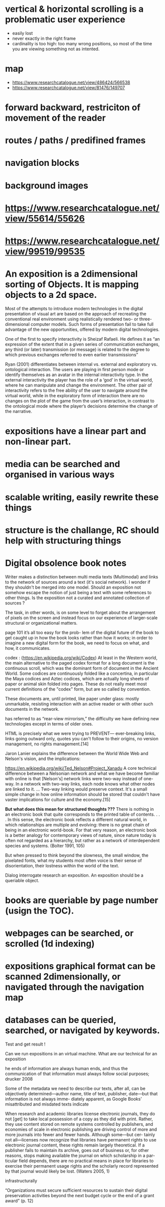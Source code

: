 * vertical & horizontal scrolling is a problematic user experience
  * easily lost
  * never exactly in the right frame
  * cardinality is too high: too many wrong positions, so most of the time you are viewing something not as intented.
* map
  - https://www.researchcatalogue.net/view/486424/566538
  - https://www.researchcatalogue.net/view/81476/149707
    
* forward backward, restriciton of movement of the reader
* routes / paths / predifined frames
* navigation blocks
* background images
* https://www.researchcatalogue.net/view/55614/55626
* https://www.researchcatalogue.net/view/99519/99535

  
* An exposition is a 2dimensional sorting of Objects. It is mapping objects to a 2d space.

Most of the attempts to introduce modern technologies in the digital
presentation of visual art are based on the approach of recreating the
conventional real environment using realistically rendered two- or
three-dimensional computer models. Such forms of presentation fail to
take full advantage of the new opportunities, offered by modern
digital technologies.

One of the first to specify interactivity is Sheizaf Rafaeli. He
defines it as “an expression of the extent that in a given series of
communication exchanges, any third (or later) transmission (or
message) is related to the degree to which previous exchanges referred
to even earlier transmissions”

Ryan (2001) differentiates between internal vs. external and
exploratory vs. ontological interaction. The users are playing in
first person mode or identify themselves as an avatar in the internal
interactivity type. In the external interactivity the player has the
role of a ‘god’ in the virtual world, where he can manipulate and
change the environment. The other pair of interactivity refers to the
free ability of the user to navigate around the virtual world, while
in the exploratory form of interaction there are no changes on the
plot of the game from the user’s interaction, in contrast to the
ontological mode where the player’s decisions determine the change of
the narrative.


* expositions have a linear part and non-linear part.
* media can be searched and organised in various ways
* scalable writing, easily rewrite these things
* structure is the challange, RC should help with structuring things



* Digital obsolence book notes

Writer makes a distinction between multi media texts (Multimodal) and links to
the network of sources around a text (it's social network). I wonder if they
shouldn't be merged into one model. Should an exposition not somehow escape the notion
of just being a text with some references to other things. Is the exposition not 
a curated and annotated collection of sources ?

The task, in other words, is on some level to forget about the
arrangement of pixels on the screen and instead focus on our
experience of larger-scale structural or organizational matters.



page 101 it’s all too easy for the prob- lem of the digital future of
the book to get caught up in how the book looks rather than how it
works; in order to imagine a new digital form for the book, we need to
focus on what, and how, it communicates.

codex : (https://en.wikipedia.org/wiki/Codex) At least in the Western world, the main alternative to the paged codex
format for a long document is the continuous scroll, which was the
dominant form of document in the Ancient World. Some codices are
continuously folded like a concertina, in particular the Maya codices
and Aztec codices, which are actually long sheets of paper or animal
skin folded into pages. These do not really meet most current
definitions of the "codex" form, but are so called by convention.

These documents are, until printed, like paper under glass: mostly
unmarkable, resisting interaction with an active reader or with other
such documents in the network.

has referred to as “rear-view mirrorism,” the difficulty we have defining new technologies except in terms of older ones.

    HTML is precisely what we were trying to PREVENT— ever-breaking links, links going outward only, quotes you can't follow to their origins, no version management, no rights management.[14]

Jaron Lanier explains the difference between the World Wide Web and Nelson's vision, and the implications:

https://en.wikipedia.org/wiki/Ted_Nelson#Project_Xanadu A core
technical difference between a Nelsonian network and what we have
become familiar with online is that [Nelson's] network links were
two-way instead of one-way. In a network with two-way links, each node
knows what other nodes are linked to it. ... Two-way linking would
preserve context. It's a small simple change in how online information
should be stored that couldn't have vaster implications for culture
and the economy.[15]

*But what does this mean for structured thoughts ???*
There is nothing in an electronic book that quite corresponds to the printed table of contents. . . . In this sense, the electronic book reflects a different natural world, in which relationships are multiple and evolving: there is no great chain of being in an electronic world-book. For that very reason, an electronic book is a better analogy for contemporary views of nature, since nature today is often not regarded as a hierarchy, but rather as a network of interdependent species and systems. (Bolter 1991, 105)

But when pressed to think beyond the slowness, the small window, the pixelated fonts, what my students most often voice is their sense of disorientation, their lostness within the world of the text.

Dialog interrogate research an exposition.
An exposition should be a queriable object. 
* books are queriable by page number (usign the TOC).
* webpages can be searched, or scrolled (1d indexing)
* expositions graphical format can be scanned 2dimensionally, or navigated through the navigation map
* databases can be queried, searched, or navigated by keywords.

Test and get result !

Can we run expositions in an virtual machine. What are our technical 
for an exposition

he ends of information are always human ends, and thus the
communication of that information must always follow social purposes;
drucker 2008

Some of the metadata we need to describe our texts, after all, can be
objectively determined—author name, title of text, publisher, date—but
that information is not always imme- diately apparent, as Google
Books’ misattributed and misdated texts indicate

When research and academic libraries license electronic journals, they
do not [get] to take local possession of a copy as they did with
print. Rather, they use content stored on remote systems controlled by
publishers, and economies of scale in electronic publishing are
driving control of more and more journals into fewer and fewer
hands. Although some—but cer- tainly not all—licenses now recognize
that libraries have permanent rights to use electronic journal
content, these rights remain largely theoretical. If a publisher fails
to maintain its archive, goes out of business or, for other reasons,
stops making available the journal on which scholarship in a par-
ticular field depends, there are no practical means in place for
libraries to exercise their permanent usage rights and the scholarly
record represented by that journal would likely be lost. (Waters
2005, 1)

infrastructurally

“Organizations must secure sufficient resources to sustain their
digital preservation activities beyond the next budget cycle or the
end of a grant award” (p. 12)

// [Liyang_Yu_(auth.)]_A_Developer_s_Guide_to_the_Sem(z-lib.org).pdf

(p 11) The statements contained in different Web sites cannot be completely arbitrary. For example, they should be created by using some common terms and relation- ships, at least for a given domain. For instance, to describe a person, we have some common terms such as name, birthday and homepage, etc.

(p 11) Our agent has to be able to conduct reasoning based on its understanding of the common terms and relationships. For example, knowing the fact that resources A and B have the same e-mail address and considering the knowledge expressed by the common terms and relationships, it should be able to conclude that A and B are in fact the same resource.

(p 15) .. it would much nicer if the application could understand the meaning of the Web pages on the fly so you do not have to change your code so often.

(p 15) However, the conflict also starts from here: the current Web is entirely aimed at human readers, and it is purely display-oriented. In other words, the Web has been constructed in such a way that it is oblivious to the actual information content on any given Web site.


(p17) our Web is constructed in such a way that its documents only contain enough information for a machine to present them, not to understand them.

SPARQL query language

• RDF is a framework for representing information on the Web (RDF Concept);
• RDF is a general-purpose language for representing information in the Web
(RDF Syntax, RDF Schema);
• RDF is an assertional language intended to be used to express propositions using
precise formal vocabularies, particularly those specified using RDFS, for access and use over the World Wide Web, and is intended to provide a basic foundation for more advanced assertional languages with a similar purpose (RDF Semantics).

(p30) Rule #1: Knowledge (or information) is expressed as a list of statements; each statement takes the form of Subject-Predicate-Object, and this order should never be changed.

// (S)ubject (P)redicate (O)bject , SPO

especially with the development of the Linked Data project, dereferencing URIs in RDF models should return some content back, so that both human readers and applications can make use of the returned information.


(p36) Rule #2: The name of a resource must be global and should be identified by Uniform Resource Identifier (URI). The name of predicate must also be global and should be identified by URI as well.
